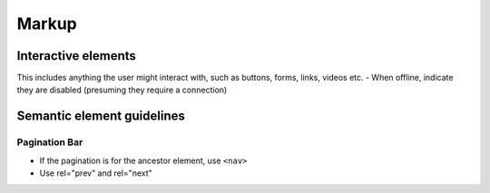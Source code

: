 ======
Markup
======

Interactive elements
--------------------
This includes anything the user might interact with, such as buttons, forms, links, videos etc.
- When offline, indicate they are disabled (presuming they require a connection)

Semantic element guidelines
----------------------------

Pagination Bar
``````````````
- If the pagination is for the ancestor element, use ``<nav>``
- Use rel="prev" and rel="next"